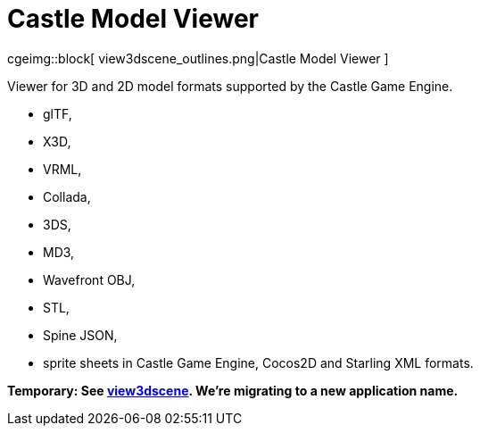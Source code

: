 # Castle Model Viewer

cgeimg::block[
  view3dscene_outlines.png|Castle Model Viewer
]

Viewer for 3D and 2D model formats supported by the Castle Game Engine.

- glTF,
- X3D,
- VRML,
- Collada,
- 3DS,
- MD3,
- Wavefront OBJ,
- STL,
- Spine JSON,
- sprite sheets in Castle Game Engine, Cocos2D and Starling XML formats.

**Temporary: See link:view3dscene.php[view3dscene]. We're migrating to a new application name.**

